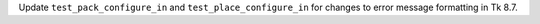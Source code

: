 Update ``test_pack_configure_in`` and ``test_place_configure_in``
for changes to error message formatting in Tk 8.7.
